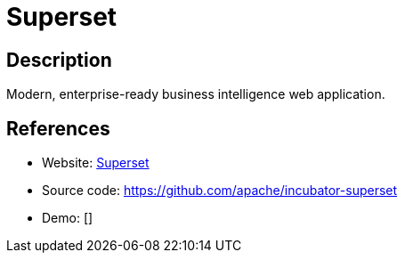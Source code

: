= Superset

:Name:          Superset
:Language:      Superset
:License:       Apache-2.0
:Topic:         Analytics
:Category:      
:Subcategory:   

// END-OF-HEADER. DO NOT MODIFY OR DELETE THIS LINE

== Description

Modern, enterprise-ready business intelligence web application.

== References

* Website: http://superset.apache.org/[Superset]
* Source code: https://github.com/apache/incubator-superset[https://github.com/apache/incubator-superset]
* Demo: []
